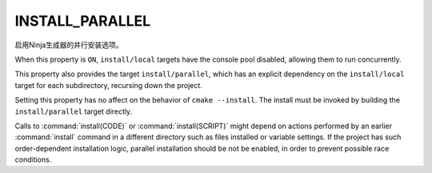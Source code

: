 INSTALL_PARALLEL
----------------

.. versionadded:: 3.30

启用Ninja生成器的并行安装选项。

When this property is ``ON``, ``install/local`` targets have the
console pool disabled, allowing them to run concurrently.

This property also provides the target ``install/parallel``, which has an
explicit dependency on the ``install/local`` target for each subdirectory,
recursing down the project.

Setting this property has no affect on the behavior of ``cmake --install``.
The install must be invoked by building the ``install/parallel`` target
directly.

Calls to :command:`install(CODE)` or :command:`install(SCRIPT)` might depend
on actions performed by an earlier :command:`install` command in a different
directory such as files installed or variable settings. If the project has
such order-dependent installation logic, parallel installation should be
not be enabled, in order to prevent possible race conditions.
